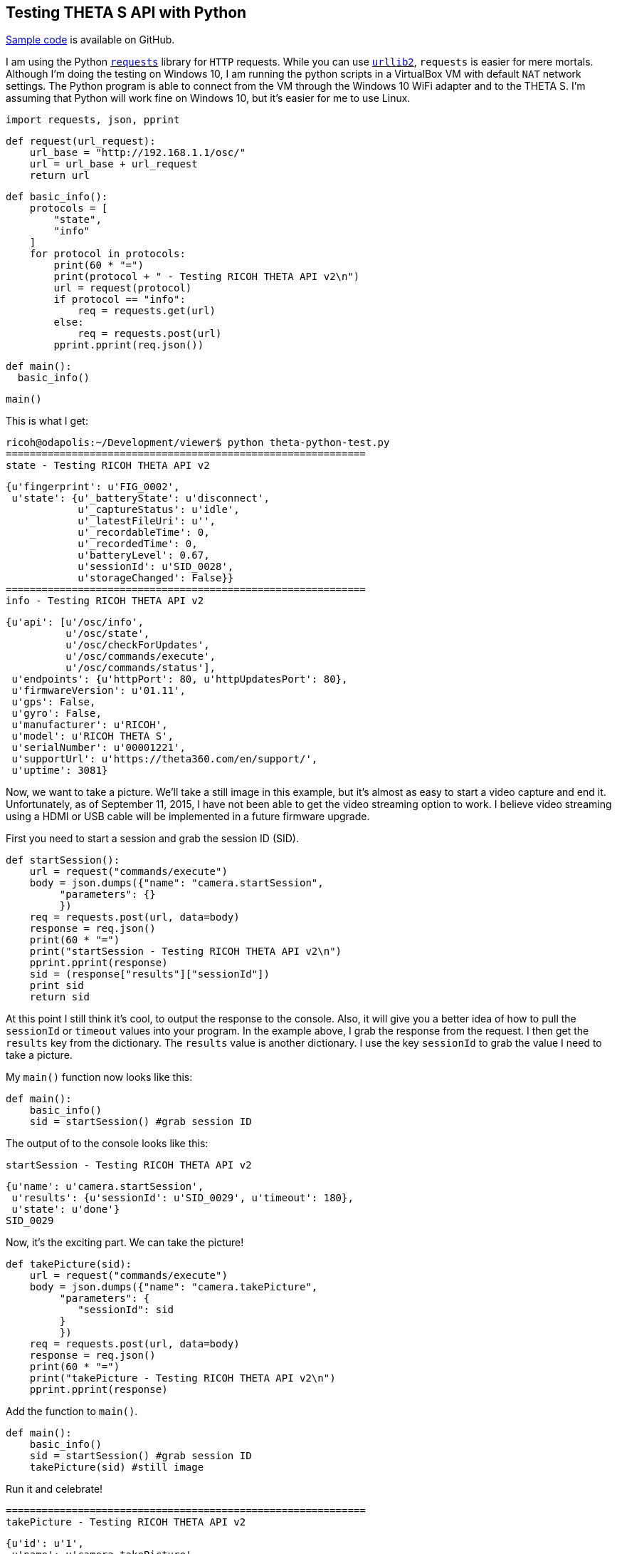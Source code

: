 == Testing THETA S API with Python

https://github.com/codetricity/theta-s-api-tests[Sample code]
is available on GitHub.

I am using the Python http://docs.python-requests.org/en/latest/[`requests`]
library for `HTTP` requests.  While you can use
https://docs.python.org/2/howto/urllib2.html[`urllib2`],
`requests` is easier for mere mortals.  Although I'm doing the testing
on Windows 10, I am running the python scripts in a VirtualBox VM with default
`NAT` network settings. The Python program is able to connect from the VM through
the Windows 10 WiFi adapter and to the THETA S. I'm assuming that Python
will work fine on Windows 10, but it's easier for me to use Linux.

  import requests, json, pprint

  def request(url_request):
      url_base = "http://192.168.1.1/osc/"
      url = url_base + url_request
      return url

  def basic_info():
      protocols = [
          "state",
          "info"
      ]
      for protocol in protocols:
          print(60 * "=")
          print(protocol + " - Testing RICOH THETA API v2\n")
          url = request(protocol)
          if protocol == "info":
              req = requests.get(url)
          else:
              req = requests.post(url)
          pprint.pprint(req.json())

  def main():
    basic_info()

  main()

This is what I get:

  ricoh@odapolis:~/Development/viewer$ python theta-python-test.py
  ============================================================
  state - Testing RICOH THETA API v2

  {u'fingerprint': u'FIG_0002',
   u'state': {u'_batteryState': u'disconnect',
              u'_captureStatus': u'idle',
              u'_latestFileUri': u'',
              u'_recordableTime': 0,
              u'_recordedTime': 0,
              u'batteryLevel': 0.67,
              u'sessionId': u'SID_0028',
              u'storageChanged': False}}
  ============================================================
  info - Testing RICOH THETA API v2

  {u'api': [u'/osc/info',
            u'/osc/state',
            u'/osc/checkForUpdates',
            u'/osc/commands/execute',
            u'/osc/commands/status'],
   u'endpoints': {u'httpPort': 80, u'httpUpdatesPort': 80},
   u'firmwareVersion': u'01.11',
   u'gps': False,
   u'gyro': False,
   u'manufacturer': u'RICOH',
   u'model': u'RICOH THETA S',
   u'serialNumber': u'00001221',
   u'supportUrl': u'https://theta360.com/en/support/',
   u'uptime': 3081}


Now, we want to take a picture. We'll take a still image in this example,
but it's almost as easy to start a video capture and end it. Unfortunately,
as of September 11, 2015, I have not been able to get the video streaming
option to work.  I believe video streaming using a HDMI or
USB cable will be implemented in a future firmware upgrade.

First you need to start a session and
grab the session ID (SID).

  def startSession():
      url = request("commands/execute")
      body = json.dumps({"name": "camera.startSession",
           "parameters": {}
           })
      req = requests.post(url, data=body)
      response = req.json()
      print(60 * "=")
      print("startSession - Testing RICOH THETA API v2\n")
      pprint.pprint(response)
      sid = (response["results"]["sessionId"])
      print sid
      return sid

At this point I still think it's cool, to output the response to the console.
Also, it will give you a better idea of how to pull the `sessionId` or
`timeout` values into your program.  In the example above, I grab
the response from the request.  I then get the `results` key from the
dictionary.  The `results` value is another dictionary.  I use the
key `sessionId` to grab the value I need to take a picture.

My `main()` function now looks like this:

  def main():
      basic_info()
      sid = startSession() #grab session ID

The output of to the console looks like this:

  startSession - Testing RICOH THETA API v2

  {u'name': u'camera.startSession',
   u'results': {u'sessionId': u'SID_0029', u'timeout': 180},
   u'state': u'done'}
  SID_0029

Now, it's the exciting part.  We can take the picture!

  def takePicture(sid):
      url = request("commands/execute")
      body = json.dumps({"name": "camera.takePicture",
           "parameters": {
              "sessionId": sid
           }
           })
      req = requests.post(url, data=body)
      response = req.json()
      print(60 * "=")
      print("takePicture - Testing RICOH THETA API v2\n")
      pprint.pprint(response)

Add the function to `main()`.

  def main():
      basic_info()
      sid = startSession() #grab session ID
      takePicture(sid) #still image

Run it and celebrate!

  ============================================================
  takePicture - Testing RICOH THETA API v2

  {u'id': u'1',
   u'name': u'camera.takePicture',
   u'progress': {u'completion': 0.0},
   u'state': u'inProgress'}
